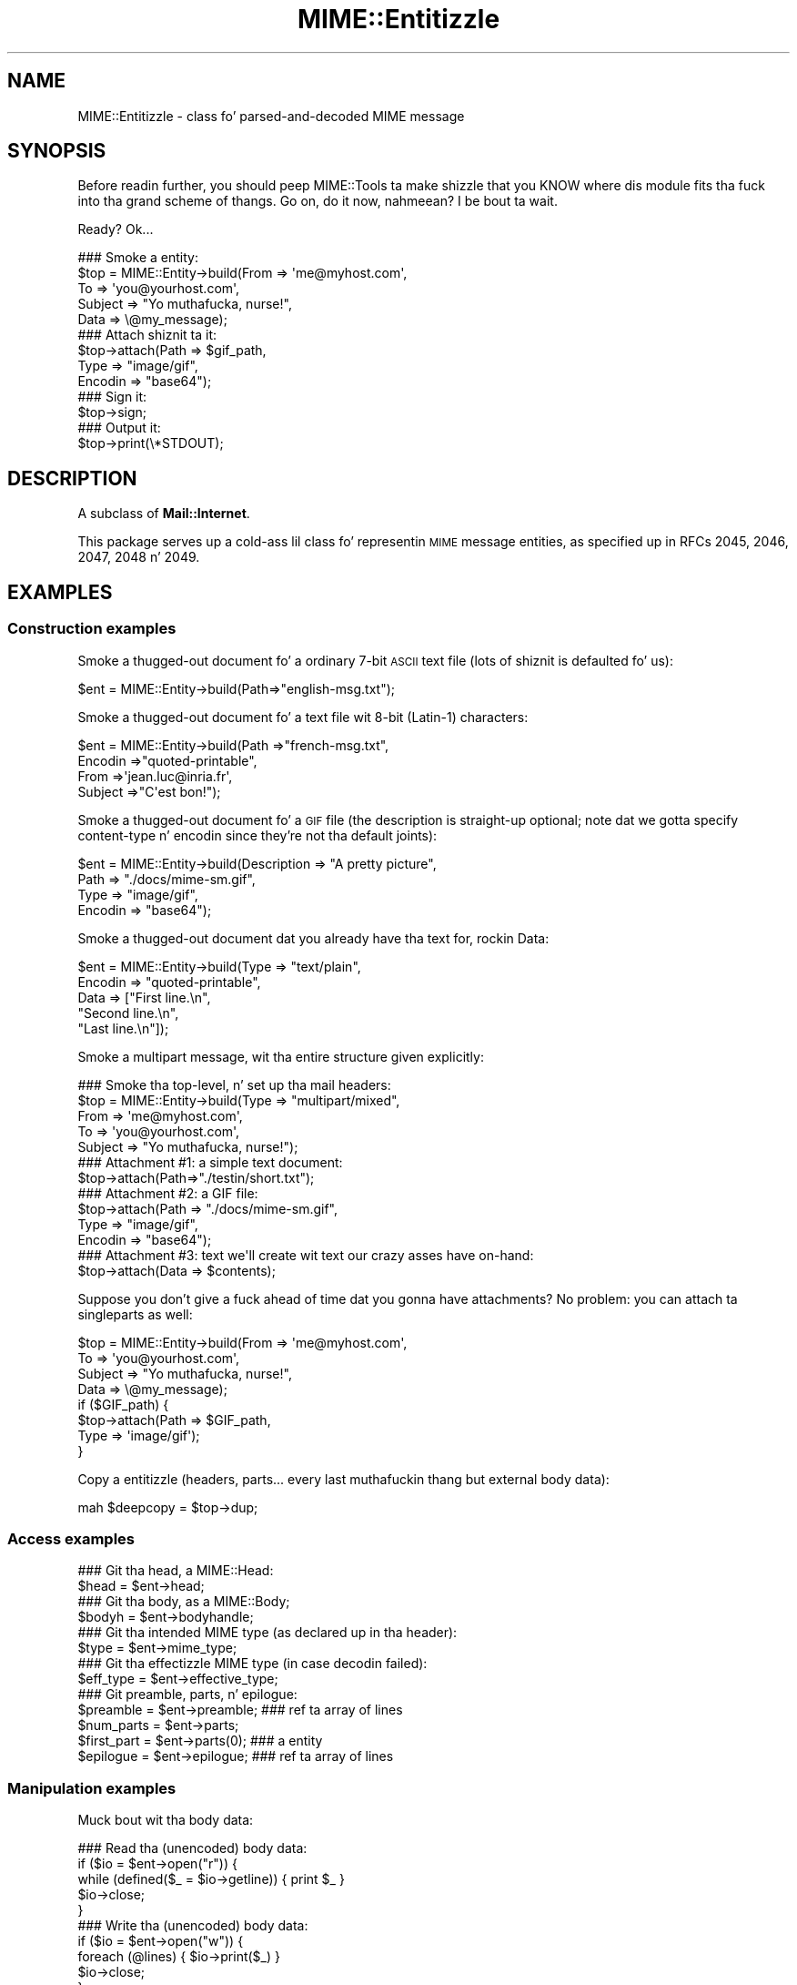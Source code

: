 .\" Automatically generated by Pod::Man 2.27 (Pod::Simple 3.28)
.\"
.\" Standard preamble:
.\" ========================================================================
.de Sp \" Vertical space (when we can't use .PP)
.if t .sp .5v
.if n .sp
..
.de Vb \" Begin verbatim text
.ft CW
.nf
.ne \\$1
..
.de Ve \" End verbatim text
.ft R
.fi
..
.\" Set up some characta translations n' predefined strings.  \*(-- will
.\" give a unbreakable dash, \*(PI'ma give pi, \*(L" will give a left
.\" double quote, n' \*(R" will give a right double quote.  \*(C+ will
.\" give a sickr C++.  Capital omega is used ta do unbreakable dashes and
.\" therefore won't be available.  \*(C` n' \*(C' expand ta `' up in nroff,
.\" not a god damn thang up in troff, fo' use wit C<>.
.tr \(*W-
.ds C+ C\v'-.1v'\h'-1p'\s-2+\h'-1p'+\s0\v'.1v'\h'-1p'
.ie n \{\
.    dz -- \(*W-
.    dz PI pi
.    if (\n(.H=4u)&(1m=24u) .ds -- \(*W\h'-12u'\(*W\h'-12u'-\" diablo 10 pitch
.    if (\n(.H=4u)&(1m=20u) .ds -- \(*W\h'-12u'\(*W\h'-8u'-\"  diablo 12 pitch
.    dz L" ""
.    dz R" ""
.    dz C` ""
.    dz C' ""
'br\}
.el\{\
.    dz -- \|\(em\|
.    dz PI \(*p
.    dz L" ``
.    dz R" ''
.    dz C`
.    dz C'
'br\}
.\"
.\" Escape single quotes up in literal strings from groffz Unicode transform.
.ie \n(.g .ds Aq \(aq
.el       .ds Aq '
.\"
.\" If tha F regista is turned on, we'll generate index entries on stderr for
.\" titlez (.TH), headaz (.SH), subsections (.SS), shit (.Ip), n' index
.\" entries marked wit X<> up in POD.  Of course, you gonna gotta process the
.\" output yo ass up in some meaningful fashion.
.\"
.\" Avoid warnin from groff bout undefined regista 'F'.
.de IX
..
.nr rF 0
.if \n(.g .if rF .nr rF 1
.if (\n(rF:(\n(.g==0)) \{
.    if \nF \{
.        de IX
.        tm Index:\\$1\t\\n%\t"\\$2"
..
.        if !\nF==2 \{
.            nr % 0
.            nr F 2
.        \}
.    \}
.\}
.rr rF
.\"
.\" Accent mark definitions (@(#)ms.acc 1.5 88/02/08 SMI; from UCB 4.2).
.\" Fear. Shiiit, dis aint no joke.  Run. I aint talkin' bout chicken n' gravy biatch.  Save yo ass.  No user-serviceable parts.
.    \" fudge factors fo' nroff n' troff
.if n \{\
.    dz #H 0
.    dz #V .8m
.    dz #F .3m
.    dz #[ \f1
.    dz #] \fP
.\}
.if t \{\
.    dz #H ((1u-(\\\\n(.fu%2u))*.13m)
.    dz #V .6m
.    dz #F 0
.    dz #[ \&
.    dz #] \&
.\}
.    \" simple accents fo' nroff n' troff
.if n \{\
.    dz ' \&
.    dz ` \&
.    dz ^ \&
.    dz , \&
.    dz ~ ~
.    dz /
.\}
.if t \{\
.    dz ' \\k:\h'-(\\n(.wu*8/10-\*(#H)'\'\h"|\\n:u"
.    dz ` \\k:\h'-(\\n(.wu*8/10-\*(#H)'\`\h'|\\n:u'
.    dz ^ \\k:\h'-(\\n(.wu*10/11-\*(#H)'^\h'|\\n:u'
.    dz , \\k:\h'-(\\n(.wu*8/10)',\h'|\\n:u'
.    dz ~ \\k:\h'-(\\n(.wu-\*(#H-.1m)'~\h'|\\n:u'
.    dz / \\k:\h'-(\\n(.wu*8/10-\*(#H)'\z\(sl\h'|\\n:u'
.\}
.    \" troff n' (daisy-wheel) nroff accents
.ds : \\k:\h'-(\\n(.wu*8/10-\*(#H+.1m+\*(#F)'\v'-\*(#V'\z.\h'.2m+\*(#F'.\h'|\\n:u'\v'\*(#V'
.ds 8 \h'\*(#H'\(*b\h'-\*(#H'
.ds o \\k:\h'-(\\n(.wu+\w'\(de'u-\*(#H)/2u'\v'-.3n'\*(#[\z\(de\v'.3n'\h'|\\n:u'\*(#]
.ds d- \h'\*(#H'\(pd\h'-\w'~'u'\v'-.25m'\f2\(hy\fP\v'.25m'\h'-\*(#H'
.ds D- D\\k:\h'-\w'D'u'\v'-.11m'\z\(hy\v'.11m'\h'|\\n:u'
.ds th \*(#[\v'.3m'\s+1I\s-1\v'-.3m'\h'-(\w'I'u*2/3)'\s-1o\s+1\*(#]
.ds Th \*(#[\s+2I\s-2\h'-\w'I'u*3/5'\v'-.3m'o\v'.3m'\*(#]
.ds ae a\h'-(\w'a'u*4/10)'e
.ds Ae A\h'-(\w'A'u*4/10)'E
.    \" erections fo' vroff
.if v .ds ~ \\k:\h'-(\\n(.wu*9/10-\*(#H)'\s-2\u~\d\s+2\h'|\\n:u'
.if v .ds ^ \\k:\h'-(\\n(.wu*10/11-\*(#H)'\v'-.4m'^\v'.4m'\h'|\\n:u'
.    \" fo' low resolution devices (crt n' lpr)
.if \n(.H>23 .if \n(.V>19 \
\{\
.    dz : e
.    dz 8 ss
.    dz o a
.    dz d- d\h'-1'\(ga
.    dz D- D\h'-1'\(hy
.    dz th \o'bp'
.    dz Th \o'LP'
.    dz ae ae
.    dz Ae AE
.\}
.rm #[ #] #H #V #F C
.\" ========================================================================
.\"
.IX Title "MIME::Entitizzle 3"
.TH MIME::Entitizzle 3 "2013-11-14" "perl v5.18.1" "User Contributed Perl Documentation"
.\" For nroff, turn off justification. I aint talkin' bout chicken n' gravy biatch.  Always turn off hyphenation; it makes
.\" way too nuff mistakes up in technical documents.
.if n .ad l
.nh
.SH "NAME"
MIME::Entitizzle \- class fo' parsed\-and\-decoded MIME message
.SH "SYNOPSIS"
.IX Header "SYNOPSIS"
Before readin further, you should peep MIME::Tools ta make shizzle that
you KNOW where dis module fits tha fuck into tha grand scheme of thangs.
Go on, do it now, nahmeean?  I be bout ta wait.
.PP
Ready?  Ok...
.PP
.Vb 5
\&    ### Smoke a entity:
\&    $top = MIME::Entity\->build(From    => \*(Aqme@myhost.com\*(Aq,
\&                               To      => \*(Aqyou@yourhost.com\*(Aq,
\&                               Subject => "Yo muthafucka, nurse!",
\&                               Data    => \e@my_message);
\&
\&    ### Attach shiznit ta it:
\&    $top\->attach(Path     => $gif_path,
\&                 Type     => "image/gif",
\&                 Encodin => "base64");
\&
\&    ### Sign it:
\&    $top\->sign;
\&
\&    ### Output it:
\&    $top\->print(\e*STDOUT);
.Ve
.SH "DESCRIPTION"
.IX Header "DESCRIPTION"
A subclass of \fBMail::Internet\fR.
.PP
This package serves up a cold-ass lil class fo' representin \s-1MIME\s0 message entities,
as specified up in RFCs 2045, 2046, 2047, 2048 n' 2049.
.SH "EXAMPLES"
.IX Header "EXAMPLES"
.SS "Construction examples"
.IX Subsection "Construction examples"
Smoke a thugged-out document fo' a ordinary 7\-bit \s-1ASCII\s0 text file (lots of
shiznit is defaulted fo' us):
.PP
.Vb 1
\&    $ent = MIME::Entity\->build(Path=>"english\-msg.txt");
.Ve
.PP
Smoke a thugged-out document fo' a text file wit 8\-bit (Latin\-1) characters:
.PP
.Vb 4
\&    $ent = MIME::Entity\->build(Path     =>"french\-msg.txt",
\&                               Encodin =>"quoted\-printable",
\&                               From     =>\*(Aqjean.luc@inria.fr\*(Aq,
\&                               Subject  =>"C\*(Aqest bon!");
.Ve
.PP
Smoke a thugged-out document fo' a \s-1GIF\s0 file (the description is straight-up optional;
note dat we gotta specify content-type n' encodin since they're
not tha default joints):
.PP
.Vb 4
\&    $ent = MIME::Entity\->build(Description => "A pretty picture",
\&                               Path        => "./docs/mime\-sm.gif",
\&                               Type        => "image/gif",
\&                               Encodin    => "base64");
.Ve
.PP
Smoke a thugged-out document dat you already have tha text for, rockin \*(L"Data\*(R":
.PP
.Vb 5
\&    $ent = MIME::Entity\->build(Type        => "text/plain",
\&                               Encodin    => "quoted\-printable",
\&                               Data        => ["First line.\en",
\&                                              "Second line.\en",
\&                                              "Last line.\en"]);
.Ve
.PP
Smoke a multipart message, wit tha entire structure given
explicitly:
.PP
.Vb 5
\&    ### Smoke tha top\-level, n' set up tha mail headers:
\&    $top = MIME::Entity\->build(Type     => "multipart/mixed",
\&                               From     => \*(Aqme@myhost.com\*(Aq,
\&                               To       => \*(Aqyou@yourhost.com\*(Aq,
\&                               Subject  => "Yo muthafucka, nurse!");
\&
\&    ### Attachment #1: a simple text document:
\&    $top\->attach(Path=>"./testin/short.txt");
\&
\&    ### Attachment #2: a GIF file:
\&    $top\->attach(Path        => "./docs/mime\-sm.gif",
\&                 Type        => "image/gif",
\&                 Encodin    => "base64");
\&
\&    ### Attachment #3: text we\*(Aqll create wit text our crazy asses have on\-hand:
\&    $top\->attach(Data => $contents);
.Ve
.PP
Suppose you don't give a fuck ahead of time dat you gonna have attachments?
No problem: you can \*(L"attach\*(R" ta singleparts as well:
.PP
.Vb 8
\&    $top = MIME::Entity\->build(From    => \*(Aqme@myhost.com\*(Aq,
\&                               To      => \*(Aqyou@yourhost.com\*(Aq,
\&                               Subject => "Yo muthafucka, nurse!",
\&                               Data    => \e@my_message);
\&    if ($GIF_path) {
\&        $top\->attach(Path     => $GIF_path,
\&                     Type     => \*(Aqimage/gif\*(Aq);
\&    }
.Ve
.PP
Copy a entitizzle (headers, parts... every last muthafuckin thang but external body data):
.PP
.Vb 1
\&    mah $deepcopy = $top\->dup;
.Ve
.SS "Access examples"
.IX Subsection "Access examples"
.Vb 2
\&    ### Git tha head, a MIME::Head:
\&    $head = $ent\->head;
\&
\&    ### Git tha body, as a MIME::Body;
\&    $bodyh = $ent\->bodyhandle;
\&
\&    ### Git tha intended MIME type (as declared up in tha header):
\&    $type = $ent\->mime_type;
\&
\&    ### Git tha effectizzle MIME type (in case decodin failed):
\&    $eff_type = $ent\->effective_type;
\&
\&    ### Git preamble, parts, n' epilogue:
\&    $preamble   = $ent\->preamble;          ### ref ta array of lines
\&    $num_parts  = $ent\->parts;
\&    $first_part = $ent\->parts(0);          ### a entity
\&    $epilogue   = $ent\->epilogue;          ### ref ta array of lines
.Ve
.SS "Manipulation examples"
.IX Subsection "Manipulation examples"
Muck bout wit tha body data:
.PP
.Vb 5
\&    ### Read tha (unencoded) body data:
\&    if ($io = $ent\->open("r")) {
\&        while (defined($_ = $io\->getline)) { print $_ }
\&        $io\->close;
\&    }
\&
\&    ### Write tha (unencoded) body data:
\&    if ($io = $ent\->open("w")) {
\&        foreach (@lines) { $io\->print($_) }
\&        $io\->close;
\&    }
\&
\&    ### Delete tha filez fo' any external (on\-disk) data:
\&    $ent\->purge;
.Ve
.PP
Muck bout wit tha signature:
.PP
.Vb 2
\&    ### Sign it (automatically removes any existin signature):
\&    $top\->sign(File=>"$ENV{HOME}/.signature");
\&
\&    ### Remove any signature within 15 linez of tha end:
\&    $top\->remove_sig(15);
.Ve
.PP
Muck bout wit tha headers:
.PP
.Vb 3
\&    ### Compute content\-lengths fo' singleparts based on bodies:
\&    ###   (Do dis right before you print!)
\&    $entity\->sync_headers(Length=>\*(AqCOMPUTE\*(Aq);
.Ve
.PP
Muck bout wit tha structure:
.PP
.Vb 2
\&    ### If a 0\- or 1\-part multipart, collapse ta a singlepart:
\&    $top\->make_singlepart;
\&
\&    ### If a singlepart, inflate ta a multipart wit 1 part:
\&    $top\->make_multipart;
.Ve
.PP
Delete parts:
.PP
.Vb 3
\&    ### Delete some partz of a multipart message:
\&    mah @keep = grep { keep_part($_) } $msg\->parts;
\&    $msg\->parts(\e@keep);
.Ve
.SS "Output examples"
.IX Subsection "Output examples"
Print ta filehandles:
.PP
.Vb 2
\&    ### Print tha entire message:
\&    $top\->print(\e*STDOUT);
\&
\&    ### Print just tha header:
\&    $top\->print_header(\e*STDOUT);
\&
\&    ### Print just tha (encoded) body... includes parts as well!
\&    $top\->print_body(\e*STDOUT);
.Ve
.PP
Stringify... note dat \f(CW\*(C`stringify_xx\*(C'\fR can also be freestyled \f(CW\*(C`xx_as_string\*(C'\fR;
the methodz is synonymous, n' neither form is ghon be deprecated:
.PP
.Vb 2
\&    ### Stringify tha entire message:
\&    print $top\->stringify;              ### or $top\->as_string
\&
\&    ### Stringify just tha header:
\&    print $top\->stringify_header;       ### or $top\->header_as_string
\&
\&    ### Stringify just tha (encoded) body... includes parts as well!
\&    print $top\->stringify_body;         ### or $top\->body_as_string
.Ve
.PP
Debug:
.PP
.Vb 2
\&    ### Output debuggin info:
\&    $entity\->dump_skeleton(\e*STDERR);
.Ve
.SH "PUBLIC INTERFACE"
.IX Header "PUBLIC INTERFACE"
.SS "Construction"
.IX Subsection "Construction"
.IP "new [\s-1SOURCE\s0]" 4
.IX Item "new [SOURCE]"
\&\fIClass method.\fR
Smoke a new, empty \s-1MIME\s0 entity.
Basically, dis uses tha Mail::Internizzle constructor...
.Sp
If \s-1SOURCE\s0 be a \s-1ARRAYREF,\s0 it be assumed ta be a array of lines
that is ghon be used ta create both tha header n' a in-core body.
.Sp
Else, if \s-1SOURCE\s0 is defined, it be assumed ta be a gangbangin' filehandle
from which tha header n' in-core body is ta be read.
.Sp
\&\fBNote:\fR up in either case, tha body aint gonna be \fIparsed:\fR merely read!
.IP "add_part \s-1ENTITY,\s0 [\s-1OFFSET\s0]" 4
.IX Item "add_part ENTITY, [OFFSET]"
\&\fIInstizzle method.\fR
Assumin we is a multipart message, add a funky-ass body part (a MIME::Entity)
to tha array of body parts, n' you can put dat on yo' toast.  Returns tha part dat was just added.
.Sp
If \s-1OFFSET\s0 is positive, tha freshly smoked up part be added at dat offset from the
beginnin of tha array of parts, n' you can put dat on yo' toast.  If it is negative, it counts from
the end of tha array.  (An \s-1INDEX\s0 of \-1 will place tha freshly smoked up part at the
very end of tha array, \-2 will place it as tha penillest item up in the
array, etc.)  If \s-1OFFSET\s0 aint given, tha freshly smoked up part be added ta tha end
of tha array.
\&\fIThanks ta Jizzo L Tibbitts \s-1III\s0 fo' providin support fo' \s-1OFFSET.\s0\fR
.Sp
\&\fBWarning:\fR up in general, you only wanna attach parts ta entities
with a cold-ass lil content-type of \f(CW\*(C`multipart/*\*(C'\fR).
.IP "attach \s-1PARAMHASH\s0" 4
.IX Item "attach PARAMHASH"
\&\fIInstizzle method.\fR
Da real quick-and-easy way ta create multipart lyrics.
Da \s-1PARAMHASH\s0 is used ta \f(CW\*(C`build\*(C'\fR a freshly smoked up entity; dis method is
basically equivalent to:
.Sp
.Vb 1
\&    $entity\->add_part(ref($entity)\->build(PARAMHASH, Top=>0));
.Ve
.Sp
\&\fBNote:\fR normally, you attach ta multipart entities; however, if you
attach suttin' ta a singlepart (like attachin a \s-1GIF\s0 ta a text
message), tha singlepart is ghon be coerced tha fuck into a multipart automatically.
.IP "build \s-1PARAMHASH\s0" 4
.IX Item "build PARAMHASH"
\&\fIClass/instizzle method.\fR
A quick-and-easy catch-all way ta create a entity.  Use it like this
to build a \*(L"normal\*(R" single-part entity:
.Sp
.Vb 5
\&   $ent = MIME::Entity\->build(Type     => "image/gif",
\&                              Encodin => "base64",
\&                              Path     => "/path/to/xyz12345.gif",
\&                              Filename => "saveme.gif",
\&                              Disposizzle => "attachment");
.Ve
.Sp
And like dis ta build a \*(L"multipart\*(R" entity:
.Sp
.Vb 2
\&   $ent = MIME::Entity\->build(Type     => "multipart/mixed",
\&                              Boundary => "\-\-\-1234567");
.Ve
.Sp
A minimal \s-1MIME\s0 header is ghon be pimped. Y'all KNOW dat shit, muthafucka! This type'a shiznit happens all tha time.  If you wanna add or modify
any header fieldz afterwards, you can of course do so via tha underlying
head object... but hey, there be a now a prettier syntax!
.Sp
.Vb 6
\&   $ent = MIME::Entity\->build(Type          =>"multipart/mixed",
\&                              From          => $myaddr,
\&                              Subject       => "Hi!",
\&                              \*(AqX\-Certified\*(Aq => [\*(AqSINED\*(Aq,
\&                                                \*(AqSEELED\*(Aq,
\&                                                \*(AqDELIVERED\*(Aq]);
.Ve
.Sp
Normally, a \f(CW\*(C`X\-Mailer\*(C'\fR header field is output which gotz nuff this
toolkitz name n' version (plus dis modulez \s-1RCS\s0 version).
This will allow any wack \s-1MIME\s0 we generate ta be traced back ta us.
Yo ass can of course overwrite dat header wit yo' own:
.Sp
.Vb 2
\&   $ent = MIME::Entity\->build(Type        => "multipart/mixed",
\&                              \*(AqX\-Mailer\*(Aq  => "myprog 1.1");
.Ve
.Sp
Or remove it entirely:
.Sp
.Vb 2
\&   $ent = MIME::Entity\->build(Type       => "multipart/mixed",
\&                              \*(AqX\-Mailer\*(Aq => undef);
.Ve
.Sp
\&\s-1OK,\s0 enough hype.  Da parametas are:
.RS 4
.IP "(\s-1FIELDNAME\s0)" 4
.IX Item "(FIELDNAME)"
Any field you want placed up in tha message header, taken from the
standard list of header fieldz (you don't need ta worry bout case):
.Sp
.Vb 6
\&    Bcc           Encrypted     Received      Sender
\&    Cc            From          References    Subject
\&    Comments      Keywordz      Reply\-To      To
\&    Content\-*     Message\-ID    Resent\-*      X\-*
\&    Date          MIME\-Version  Return\-Path
\&                  Organization
.Ve
.Sp
To give experienced playas some veto power, these fieldz is ghon be set
\&\fIafter\fR tha ones I set... so be careful: \fIdon't set any \s-1MIME\s0 fields\fR
(like \f(CW\*(C`Content\-type\*(C'\fR) unless you know what tha fuck you bustin!
.Sp
To specify a gangbangin' fieldname thatz \fInot\fR up in tha above list, even one that's
identical ta a option below, just give it wit a trailin \f(CW":"\fR,
like \f(CW"My\-field:"\fR.  When up in doubt, dat \fIalways\fR signals a mail
field (and it sort of be lookin like one too).
.IP "Boundary" 4
.IX Item "Boundary"
\&\fIMultipart entitizzles only. Optional.\fR
Da boundary string.  As per \s-1RFC\-2046,\s0 it must consist only
of tha charactas \f(CW\*(C`[0\-9a\-zA\-Z\*(Aq()+_,\-./:=?]\*(C'\fR n' space (yo dirty ass is gonna be
warned, n' yo' boundary is ghon be ignored, if dis aint tha case).
If you omit this, a random strang is ghon be chosen... which is probably
safer.
.IP "Charset" 4
.IX Item "Charset"
\&\fIOptional.\fR
Da characta set.
.IP "Data" 4
.IX Item "Data"
\&\fISingle-part entitizzles only. Optional.\fR
An alternatizzle ta Path (q.v.): tha actual data, either as a scalar
or a array reference (whose elements is joined together ta make
the actual scalar).  Da body is opened on tha data using
MIME::Body::InCore.
.IP "Description" 4
.IX Item "Description"
\&\fIOptional.\fR
Da text of tha content-description.
If you don't specify it, tha field aint put up in tha header.
.IP "Disposition" 4
.IX Item "Disposition"
\&\fIOptional.\fR
Da basic content-disposizzle (\f(CW"attachment"\fR or \f(CW"inline"\fR).
If you don't specify it, it defaults ta \*(L"inline\*(R" fo' backwards
compatibility.  \fIThanks ta Kurt Freytag fo' suggestin dis feature.\fR
.IP "Encoding" 4
.IX Item "Encoding"
\&\fIOptional.\fR
Da content-transfer-encoding.
If you don't specify it, a reasonable default is put in.
Yo ass can also give tha special value '\-SUGGEST', ta have it chosen for
you up in a heavy-duty fashizzle which scans tha data itself.
.IP "Filename" 4
.IX Item "Filename"
\&\fISingle-part entitizzles only. Optional.\fR
Da recommended filename.  Overrides any name extracted from \f(CW\*(C`Path\*(C'\fR.
Da shiznit is stored both tha deprecated (content-type) and
preferred (content-disposition) locations.  If you explicitly want to
\&\fIavoid\fR a recommended filename (even when Path is used), supply this
as empty or undef.
.IP "Id" 4
.IX Item "Id"
\&\fIOptional.\fR
Set tha content-id.
.IP "Path" 4
.IX Item "Path"
\&\fISingle-part entitizzles only. Optional.\fR
Da path ta tha file ta attach.  Da body is opened on dat file
usin MIME::Body::File.
.IP "Top" 4
.IX Item "Top"
\&\fIOptional.\fR
Is dis a top-level entity?  If so, it must shiznit a MIME-Version.
Da default is true.  (\s-1NB:\s0 peep how tha fuck \f(CW\*(C`attach()\*(C'\fR uses dat shit.)
.IP "Type" 4
.IX Item "Type"
\&\fIOptional.\fR
Da basic content-type (\f(CW"text/plain"\fR, etc.).
If you don't specify it, it defaults ta \f(CW"text/plain"\fR
as per \s-1RFC 2045.  \s0\fIDo yo ass a gangbangin' favor: put it in.\fR
.RE
.RS 4
.RE
.IP "dup" 4
.IX Item "dup"
\&\fIInstizzle method.\fR
Duplicate tha entity.  Do a thugged-out deep, recursive copy, \fIbut beware:\fR
external data up in bodyhandlez is \fInot\fR copied ta freshly smoked up files!
Changin tha data up in one entityz data file, or purgin dat entity,
\&\fIwill\fR affect its duplicate.  Entitizzles wit in-core data probably need
not worry.
.SS "Access"
.IX Subsection "Access"
.IP "body [\s-1VALUE\s0]" 4
.IX Item "body [VALUE]"
\&\fIInstizzle method.\fR
Git tha \fIencoded\fR (transport-ready) body, as a array of lines.
Returns a array reference.  Each array entry be a newline-terminated
line.
.Sp
This be a read-only data structure: changin its contents will have
no effect.  Its contents is identical ta what tha fuck is printed by
\&\fIprint_body()\fR.
.Sp
Provided fo' compatibilitizzle wit Mail::Internet, so dat methods
like \f(CW\*(C`smtpsend()\*(C'\fR will work.  Note however dat if \s-1VALUE\s0 is given,
a fatal exception is thrown, since you cannot use dis method to
\&\fIset\fR tha linez of tha encoded message.
.Sp
If you want tha raw (unencoded) body data, use tha \fIbodyhandle()\fR
method ta git n' bust a MIME::Body.  Da content-type of tha entity
will rap  whether dat body is dopest read as text (via \fIgetline()\fR)
or raw data (via \fIread()\fR).
.IP "bodyhandle [\s-1VALUE\s0]" 4
.IX Item "bodyhandle [VALUE]"
\&\fIInstizzle method.\fR
Git or set a abstract object representin tha body of tha message.
Da body holdz tha decoded message data.
.Sp
\&\fBNote dat not all entitizzles have bodies!\fR
An entitizzle gonna git either a funky-ass body or parts: not both.
This method will \fIonly\fR return a object if dis entitizzle can
have a funky-ass body; otherwise, it will return undefined.
Whether-or-not a given entitizzle can gotz a funky-ass body is determined by
(1) its content type, n' (2) whether-or-not tha parser was holla'd at to
extract nested lyrics:
.Sp
.Vb 6
\&    Type:        | Extract nested? | bodyhandle() | parts()
\&    \-\-\-\-\-\-\-\-\-\-\-\-\-\-\-\-\-\-\-\-\-\-\-\-\-\-\-\-\-\-\-\-\-\-\-\-\-\-\-\-\-\-\-\-\-\-\-\-\-\-\-\-\-\-\-\-\-\-\-\-\-\-\-\-\-\-\-\-\-\-\-
\&    multipart/*  | \-               | undef        | 0 or mo' MIME::Entity
\&    message/*    | legit            | undef        | 0 or 1 MIME::Entity
\&    message/*    | false           | MIME::Body   | empty list
\&    (other)      | \-               | MIME::Body   | empty list
.Ve
.Sp
If \f(CW\*(C`VALUE\*(C'\fR \fIis not\fR given, tha current bodyhandle is returned,
or undef if tha entitizzle cannot gotz a funky-ass body.
.Sp
If \f(CW\*(C`VALUE\*(C'\fR \fIis\fR given, tha bodyhandle is set ta tha freshly smoked up value,
and tha previous value is returned.
.Sp
See \*(L"parts\*(R" fo' mo' info.
.IP "effective_type [\s-1MIMETYPE\s0]" 4
.IX Item "effective_type [MIMETYPE]"
\&\fIInstizzle method.\fR
Set/get tha \fIeffective\fR \s-1MIME\s0 type of dis entity.  This is \fIusually\fR
identical ta tha actual (or defaulted) \s-1MIME\s0 type yo, but up in some cases
it differs.  For example, from \s-1RFC\-2045:\s0
.Sp
.Vb 3
\&   Any entitizzle wit a unrecognized Content\-Transfer\-Encodin must be
\&   treated as if it has a Content\-Type of "application/octet\-stream",
\&   regardless of what tha fuck tha Content\-Type header field straight-up say.
.Ve
.Sp
Why? cuz if we can't decode tha message, then we gotta take
the bytes as-is, up in they (unrecognized) encoded form.  So the
message ceases ta be a \*(L"text/foobar\*(R" n' becomes a funky-ass bunch of undecipherable
bytes \*(-- up in other lyrics, a \*(L"application/octet\-stream\*(R".
.Sp
Such a entity, if parsed, would have its \fIeffective_type()\fR set to
\&\f(CW"application/octet_stream"\fR, although tha \fImime_type()\fR n' tha contents
of tha header would remain tha same.
.Sp
If there is no effectizzle type, tha method just returns what
\&\fImime_type()\fR would.
.Sp
\&\fBWarning:\fR tha effectizzle type is \*(L"sticky\*(R"; once set, dat \fIeffective_type()\fR
will always be returned even if tha conditions dat necessitated setting
the effectizzle type become no longer true.
.IP "epilogue [\s-1LINES\s0]" 4
.IX Item "epilogue [LINES]"
\&\fIInstizzle method.\fR
Get/set tha text of tha epilogue, as a array of newline-terminated \s-1LINES.\s0
Returns a reference ta tha array of lines, or undef if no epilogue exists.
.Sp
If there be a epilogue, it is output when printin dis entity; otherwise,
a default epilogue is used. Y'all KNOW dat shit, muthafucka!  Settin tha epilogue ta undef (not []!) causes
it ta fallback ta tha default.
.IP "head [\s-1VALUE\s0]" 4
.IX Item "head [VALUE]"
\&\fIInstizzle method.\fR
Get/set tha head.
.Sp
If there is no \s-1VALUE\s0 given, returns tha current head. Y'all KNOW dat shit, muthafucka!  If none
exists, a empty instizzle of MIME::Head is pimped, set, n' returned.
.Sp
\&\fBNote:\fR This be a patch over a problem up in Mail::Internet, which don't
provide a method fo' settin tha head ta some given object.
.IP "is_multipart" 4
.IX Item "is_multipart"
\&\fIInstizzle method.\fR
Do dis entityz effectizzle \s-1MIME\s0 type indicate dat itz a multipart entity?
Returns undef (false) if tha answer couldn't be determined, 0 (false)
if dat shiznit was determined ta be false, n' legit otherwise.
Note dat dis say not a god damn thang bout whether or not parts was extracted.
.Sp
\&\s-1NOTE:\s0 we switched ta effective_type so dat multiparts with
bad or missin boundaries could be coerced ta a effectizzle type
of \f(CW\*(C`application/x\-unparseable\-multipart\*(C'\fR.
.IP "mime_type" 4
.IX Item "mime_type"
\&\fIInstizzle method.\fR
A purely-for-convenience method. Y'all KNOW dat shit, muthafucka!  This simply relays tha request ta the
associated MIME::Head object.
If there is no head, returns undef up in a scalar context and
the empty array up in a list context.
.Sp
\&\fBBefore you use this,\fR consider rockin \fIeffective_type()\fR instead,
especially if you obtained tha entitizzle from a MIME::Parser.
.IP "open \s-1READWRITE\s0" 4
.IX Item "open READWRITE"
\&\fIInstizzle method.\fR
A purely-for-convenience method. Y'all KNOW dat shit, muthafucka!  This simply relays tha request ta the
associated MIME::Body object (see \fIMIME::Body::open()\fR).
\&\s-1READWRITE\s0 is either 'r' (open fo' read) or 'w' (open fo' write).
.Sp
If there is no body, returns false.
.IP "parts" 4
.IX Item "parts"
.PD 0
.IP "parts \s-1INDEX\s0" 4
.IX Item "parts INDEX"
.IP "parts \s-1ARRAYREF\s0" 4
.IX Item "parts ARRAYREF"
.PD
\&\fIInstizzle method.\fR
Return tha MIME::Entitizzle objects which is tha sub partz of this
entitizzle (if any).
.Sp
\&\fIIf no argument is given,\fR returns tha array of all sub parts,
returnin tha empty array if there be none (e.g., if dis be a single
part message, or a thugged-out degenerate multipart).  In a scalar context, this
returns you tha number of parts.
.Sp
\&\fIIf a integer \s-1INDEX\s0 is given,\fR return tha INDEXed part,
or undef if it don't exist.
.Sp
\&\fIIf a \s-1ARRAYREF\s0 ta a array of parts is given,\fR then dis method \fIsets\fR
the parts ta a cold-ass lil copy of dat array, n' returns tha parts, n' you can put dat on yo' toast.  This can
be used ta delete parts, as bigs up:
.Sp
.Vb 2
\&    ### Delete some partz of a multipart message:
\&    $msg\->parts([ grep { keep_part($_) } $msg\->parts ]);
.Ve
.Sp
\&\fBNote:\fR fo' multipart lyrics, tha preamble n' epilogue is \fInot\fR
considered parts, n' you can put dat on yo' toast.  If you need them, use tha \f(CW\*(C`preamble()\*(C'\fR n' \f(CW\*(C`epilogue()\*(C'\fR
methods.
.Sp
\&\fBNote:\fR there be wayz of parsin wit a MIME::Parser which cause
certain message parts (like fuckin dem of type \f(CW\*(C`message/rfc822\*(C'\fR)
to be \*(L"reparsed\*(R" tha fuck into pseudo-multipart entities. Put ya muthafuckin choppers up if ya feel dis!  Yo ass should read the
documentation fo' dem options carefully: it \fIis\fR possible for
a diddled entitizzle ta not be multipart yo, but still have parts attached ta dat shiznit son!
.Sp
See \*(L"bodyhandle\*(R" fo' a gangbangin' finger-lickin' rap of parts vs. bodies.
.IP "parts_DFS" 4
.IX Item "parts_DFS"
\&\fIInstizzle method.\fR
Return tha list of all MIME::Entitizzle objects included up in tha entity,
startin wit tha entitizzle itself, up in depth-first-search order.
If tha entitizzle has no parts, it ridin' solo is ghon be returned.
.Sp
\&\fIThanks ta Xavier Armengou fo' suggestin dis method.\fR
.IP "preamble [\s-1LINES\s0]" 4
.IX Item "preamble [LINES]"
\&\fIInstizzle method.\fR
Get/set tha text of tha preamble, as a array of newline-terminated \s-1LINES.\s0
Returns a reference ta tha array of lines, or undef if no preamble exists
(e.g., if dis be a single-part entity).
.Sp
If there be a preamble, it is output when printin dis entity; otherwise,
a default preamble is used. Y'all KNOW dat shit, muthafucka!  Settin tha preamble ta undef (not []!) causes
it ta fallback ta tha default.
.SS "Manipulation"
.IX Subsection "Manipulation"
.IP "make_multipart [\s-1SUBTYPE\s0], \s-1OPTSHASH...\s0" 4
.IX Item "make_multipart [SUBTYPE], OPTSHASH..."
\&\fIInstizzle method.\fR
Force tha entitizzle ta be a multipart, if it aint already.
Us dudes do dis by replacin tha original gangsta [singlepart] entitizzle wit a new
multipart dat has tha same ol' dirty non-MIME headaz (\*(L"From\*(R", \*(L"Subject\*(R", etc.),
but all-new \s-1MIME\s0 headaz (\*(L"Content-type\*(R", etc.).  We then create
a copy of tha original gangsta singlepart, \fIstrip out\fR tha non-MIME headers
from that, n' make it a part of tha freshly smoked up multipart.  So this:
.Sp
.Vb 4
\&    From: me
\&    To: you
\&    Content\-type: text/plain
\&    Content\-length: 12
\&
\&    Wuz crackalackin' there!
.Ve
.Sp
Becomes suttin' like this:
.Sp
.Vb 3
\&    From: me
\&    To: you
\&    Content\-type: multipart/mixed; boundary="\-\-\-\-abc\-\-\-\-"
\&
\&    \-\-\-\-\-\-abc\-\-\-\-
\&    Content\-type: text/plain
\&    Content\-length: 12
\&
\&    Wuz crackalackin' there!
\&    \-\-\-\-\-\-abc\-\-\-\-\-\-
.Ve
.Sp
Da actual type of tha freshly smoked up top-level multipart is ghon be \*(L"multipart/SUBTYPE\*(R"
(default \s-1SUBTYPE\s0 is \*(L"mixed\*(R").
.Sp
Returns '\s-1DONE\s0'    if we straight-up did inflate a singlepart ta a multipart.
Returns '\s-1ALREADY\s0' (and do nothing) if entitizzle is \fIalready\fR multipart
and Force was not chosen.
.Sp
If \s-1OPTSHASH\s0 gotz nuff Force=>1, then we \fIalways\fR bump tha top-level's
content n' content-headaz down ta a subpart of dis entity, even if
this entitizzle be already a multipart.  This be apparently of use to
people whoz ass is tweakin lyrics afta parsin em.
.IP "make_singlepart" 4
.IX Item "make_singlepart"
\&\fIInstizzle method.\fR
If tha entitizzle be a multipart message wit one part, dis tries hard to
rewrite it as a singlepart, by replacin tha content (and content headers)
of tha top level wit dem of tha part.  Also crunches 0\-part multiparts
into singleparts.
.Sp
Returns '\s-1DONE\s0'    if we straight-up did collapse a multipart ta a singlepart.
Returns '\s-1ALREADY\s0' (and do nothing) if entitizzle be already a singlepart.
Returns '0'       (and do nothing) if it can't be made tha fuck into a singlepart.
.IP "purge" 4
.IX Item "purge"
\&\fIInstizzle method.\fR
Recursively purge (e.g., unlink) all external (e.g., on-disk) body parts
in dis message.  See \fIMIME::Body::purge()\fR fo' details.
.Sp
\&\fBNote:\fR dis do \fInot\fR delete tha directories dat dem body parts
are contained in; only tha actual message data filez is deleted.
This is cuz some parsers may be customized ta create intermediate
directories while others is not, n' itz impossible fo' dis class
to know what tha fuck directories is safe ta remove.  Only yo' application
program truly knows dis shit.
.Sp
\&\fBIf you straight-up wanna \*(L"clean every last muthafuckin thang up\*(R",\fR one phat way is to
use \f(CW\*(C`MIME::Parser::file_under()\*(C'\fR, n' then do dis before parsing
your next message:
.Sp
.Vb 1
\&    $parser\->filer\->purge();
.Ve
.Sp
I wouldn't attempt ta read dem body filez afta you do this, for
obvious reasons.  Az of MIME-tools 4.x, each bodyz path \fIis\fR undefined
afta dis operation. I aint talkin' bout chicken n' gravy biatch.  I warned you I might do this; truly I done did.
.Sp
\&\fIThanks ta Jizzo L. Tibbitts \s-1III\s0 fo' suggestin dis method.\fR
.IP "remove_sig [\s-1NLINES\s0]" 4
.IX Item "remove_sig [NLINES]"
\&\fIInstizzle method, override.\fR
Attempts ta remove a userz signature from tha body of a message.
.Sp
It do dis by lookin fo' a line matchin \f(CW\*(C`/^\-\- $/\*(C'\fR within tha last
\&\f(CW\*(C`NLINES\*(C'\fR of tha message.  If found then dat line n' all lines after
it is ghon be removed. Y'all KNOW dat shit, muthafucka! If \f(CW\*(C`NLINES\*(C'\fR aint given, a thugged-out default value of 10
will be used. Y'all KNOW dat shit, muthafucka!  This would be of most use up in auto-reply scripts.
.Sp
For \s-1MIME\s0 entity, dis method is reasonably cautious: it will only
attempt ta un-sign a message wit a cold-ass lil content-type of \f(CW\*(C`text/*\*(C'\fR.
.Sp
If you bust \fIremove_sig()\fR ta a multipart entity, it will relay it to
the first part (the others probably bein tha \*(L"attachments\*(R").
.Sp
\&\fBWarning:\fR currently slurps tha whole message-part tha fuck into core as an
array of lines, so you probably don't wanna use dis on mad
long lyrics.
.Sp
Returns truth on success, false on error.
.IP "sign \s-1PARAMHASH\s0" 4
.IX Item "sign PARAMHASH"
\&\fIInstizzle method, override.\fR
Append a signature ta tha message.  Da params are:
.RS 4
.IP "Attach" 4
.IX Item "Attach"
Instead of appendin tha text, add it ta tha message as a attachment.
Da disposizzle is ghon be \f(CW\*(C`inline\*(C'\fR, n' tha description will indicate
that it aint nuthin but a signature.  Da default behavior is ta append tha signature
to tha text of tha message (or tha text of its first part if multipart).
\&\fIMIME-specific; freshly smoked up in dis subclass.\fR
.IP "File" 4
.IX Item "File"
Use tha contentz of dis file as tha signature.
Fatal error if it can't be read.
\&\fIAs per superclass method.\fR
.IP "Force" 4
.IX Item "Force"
Sign it even if tha content-type aint \f(CW\*(C`text/*\*(C'\fR.  Useful for
non-standard types like \f(CW\*(C`x\-foobar\*(C'\fR yo, but be careful!
\&\fIMIME-specific; freshly smoked up in dis subclass.\fR
.IP "Remove" 4
.IX Item "Remove"
Normally, we attempt ta strip up any existin signature.
If true, dis gives our asses tha \s-1NLINES\s0 parameta of tha remove_sig call.
If zero but defined,  drops some lyrics ta our asses \fInot\fR ta remove any existin signature.
If undefined, removal is done wit tha default of 10 lines.
\&\fINew up in dis subclass.\fR
.IP "Signature" 4
.IX Item "Signature"
Use dis text as tha signature.  Yo ass can supply it as either
a scalar, or as a ref ta a array of newline-terminated scalars.
\&\fIAs per superclass method.\fR
.RE
.RS 4
.Sp
For \s-1MIME\s0 lyrics, dis method is reasonably cautious: it will only
attempt ta sign a message wit a cold-ass lil content-type of \f(CW\*(C`text/*\*(C'\fR, unless
\&\f(CW\*(C`Force\*(C'\fR is specified.
.Sp
If you bust dis message ta a multipart entity, it will relay it to
the first part (the others probably bein tha \*(L"attachments\*(R").
.Sp
\&\fBWarning:\fR currently slurps tha whole message-part tha fuck into core as an
array of lines, so you probably don't wanna use dis on mad
long lyrics.
.Sp
Returns legit on success, false otherwise.
.RE
.IP "suggest_encoding" 4
.IX Item "suggest_encoding"
\&\fIInstizzle method.\fR
Based on tha effectizzle content type, return a phat suggested encoding.
.Sp
\&\f(CW\*(C`text\*(C'\fR n' \f(CW\*(C`message\*(C'\fR types have they bodies scanned line-by-line
for 8\-bit charactas n' long lines; lack of either means dat the
message is 7bit\-ok.  Other types is chosen independent of they body:
.Sp
.Vb 8
\&    Major type:      7bit ok?    Suggested encoding:
\&    \-\-\-\-\-\-\-\-\-\-\-\-\-\-\-\-\-\-\-\-\-\-\-\-\-\-\-\-\-\-\-\-\-\-\-\-\-\-\-\-\-\-\-\-\-\-\-\-\-\-\-\-\-\-\-\-\-\-\-
\&    text             yeaaaa         7bit
\&    text             no          quoted\-printable
\&    message          yeaaaa         7bit
\&    message          no          binary
\&    multipart        *           binary (in case some parts is bad)
\&    image, etc...    *           base64
.Ve
.IP "sync_headaz \s-1OPTIONS\s0" 4
.IX Item "sync_headaz OPTIONS"
\&\fIInstizzle method.\fR
This method do a variety of activitizzles which ensure that
the \s-1MIME\s0 headaz of a entitizzle \*(L"tree\*(R" is in-synch wit tha body parts
they describe.  It can be as high-rollin' a operation as printing
if it involves pre-encodin tha body parts; however, tha aim is to
produce fairly clean \s-1MIME.  \s0\fBYo ass will probably only need ta invoke
this if processin n' re-sendin \s-1MIME\s0 from a outside source.\fR
.Sp
Da \s-1OPTIONS\s0 be a hash, which raps bout what tha fuck is ta be done.
.RS 4
.IP "Length" 4
.IX Item "Length"
One of tha \*(L"straight-up legit unofficial\*(R" \s-1MIME\s0 fieldz is \*(L"Content-Length\*(R".
Normally, one don't care a whit bout dis field; however, if
yo ass is preparin output destined fo' \s-1HTTP,\s0 you may.  Da value of
this option dictates what tha fuck is ghon be done:
.Sp
\&\fB\s-1COMPUTE\s0\fR means ta set a \f(CW\*(C`Content\-Length\*(C'\fR field fo' every last muthafuckin non-multipart
part up in tha entity, n' ta blank dat field up fo' every last muthafuckin multipart
part up in tha entity.
.Sp
\&\fB\s-1ERASE\s0\fR means dat \f(CW\*(C`Content\-Length\*(C'\fR fieldz will all
be blanked out.  This is fast, painless, n' safe.
.Sp
\&\fBAny false value\fR (the default) means ta take no action.
.IP "Nonstandard" 4
.IX Item "Nonstandard"
Any header field beginnin wit \*(L"Content\-\*(R" is, accordin ta tha \s-1RFC,\s0
a \s-1MIME\s0 field. Y'all KNOW dat shit, muthafucka!  But fuck dat shiznit yo, tha word on tha street is dat some is non-standard, n' may cause problems
with certain \s-1MIME\s0 readaz which interpret dem up in different ways.
.Sp
\&\fB\s-1ERASE\s0\fR means dat all such fieldz is ghon be blanked out.  This is
done \fIbefore\fR tha \fBLength\fR option (q.v.) is examined n' acted upon.
.Sp
\&\fBAny false value\fR (the default) means ta take no action.
.RE
.RS 4
.Sp
Returns a legit value if every last muthafuckin thang went aiiight, a gangbangin' false value otherwise.
.RE
.IP "tidy_body" 4
.IX Item "tidy_body"
\&\fIInstizzle method, override.\fR
Currently unimplemented fo' \s-1MIME\s0 lyrics.  Do nothing, returns false.
.SS "Output"
.IX Subsection "Output"
.IP "dump_skeleton [\s-1FILEHANDLE\s0]" 4
.IX Item "dump_skeleton [FILEHANDLE]"
\&\fIInstizzle method.\fR
Dump tha skeleton of tha entitizzle ta tha given \s-1FILEHANDLE,\s0 or
to tha currently-selected one if none given.
.Sp
Each entitizzle is output wit a appropriate indentation level,
the followin selection of attributes:
.Sp
.Vb 5
\&    Content\-type: multipart/mixed
\&    Effective\-type: multipart/mixed
\&    Body\-file: NONE
\&    Subject: Yo there!
\&    Num\-parts: 2
.Ve
.Sp
This is straight-up just useful fo' debuggin purposes; I make no guarantees
about tha consistency of tha output format over time.
.IP "print [\s-1OUTSTREAM\s0]" 4
.IX Item "print [OUTSTREAM]"
\&\fIInstizzle method, override.\fR
Print tha entitizzle ta tha given \s-1OUTSTREAM,\s0 or ta tha currently-selected
filehandle if none given. I aint talkin' bout chicken n' gravy biatch.  \s-1OUTSTREAM\s0 can be a gangbangin' filehandle, or any object
that respondz ta a \fIprint()\fR message.
.Sp
Da entitizzle is output as a valid \s-1MIME\s0 stream!  This means dat the
header be always output first, n' tha body data (if any) will be
encoded if tha header say dat it should be.
For example, yo' output may be lookin like this:
.Sp
.Vb 2
\&    Subject: Greetings
\&    Content\-transfer\-encoding: base64
\&
\&    SGkgdGhlcmUhCkJ5ZSB0aGVyZSEK
.Ve
.Sp
\&\fIIf dis entitizzle has \s-1MIME\s0 type \*(L"multipart/*\*(R",\fR
the preamble, parts, n' epilogue is all output wit appropriate
boundaries separatin each.
Any bodyhandle is ignored:
.Sp
.Vb 2
\&    Content\-type: multipart/mixed; boundary="*\-\-\-\-*"
\&    Content\-transfer\-encoding: 7bit
\&
\&    [Preamble]
\&    \-\-*\-\-\-\-*
\&    [Entity: Part 0]
\&    \-\-*\-\-\-\-*
\&    [Entity: Part 1]
\&    \-\-*\-\-\-\-*\-\-
\&    [Epilogue]
.Ve
.Sp
\&\fIIf dis entitizzle has a single-part \s-1MIME\s0 type wit no attached parts,\fR
then our slick asses lookin at a aiiight singlepart entity: tha body is output
accordin ta tha encodin specified by tha header.
If no body exists, a warnin is output n' tha body is treated as empty:
.Sp
.Vb 2
\&    Content\-type: image/gif
\&    Content\-transfer\-encoding: base64
\&
\&    [Encoded body]
.Ve
.Sp
\&\fIIf dis entitizzle has a single-part \s-1MIME\s0 type but it also has parts,\fR
then we probably lookin at a \*(L"re-parsed\*(R" singlepart, probably one
of type \f(CW\*(C`message/*\*(C'\fR (you can git entitizzles like dis if you set the
\&\f(CW\*(C`parse_nested_lyrics(NEST)\*(C'\fR option on tha parser ta true).
In dis case, tha parts is output wit single blank lines separatin each,
and any bodyhandle is ignored:
.Sp
.Vb 2
\&    Content\-type: message/rfc822
\&    Content\-transfer\-encoding: 7bit
\&
\&    [Entity: Part 0]
\&
\&    [Entity: Part 1]
.Ve
.Sp
In all cases, when outputtin a \*(L"part\*(R" of tha entity, dis method
is invoked recursively.
.Sp
\&\fBNote:\fR tha output is straight-up likely \fInot\fR goin ta be identical
to any input you parsed ta git dis entity.  If you building
some sort of email handlez, itz up ta you ta save dis shiznit.
.IP "print_body [\s-1OUTSTREAM\s0]" 4
.IX Item "print_body [OUTSTREAM]"
\&\fIInstizzle method, override.\fR
Print tha body of tha entitizzle ta tha given \s-1OUTSTREAM,\s0 or ta the
currently-selected filehandle if none given. I aint talkin' bout chicken n' gravy biatch.  \s-1OUTSTREAM\s0 can be a
filehandle, or any object dat respondz ta a \fIprint()\fR message.
.Sp
Da body is output fo' inclusion up in a valid \s-1MIME\s0 stream; dis means
that tha body data is ghon be encoded if tha header say dat it should be.
.Sp
\&\fBNote:\fR by \*(L"body\*(R", we mean \*(L"the shiznit followin tha header\*(R".
A printed multipart body includes tha printed representationz of its subparts.
.Sp
\&\fBNote:\fR Da body is \fIstored\fR up in a un-encoded form; however, tha scam is that
the transfer encodin is used ta determine how tha fuck it should be \fIoutput.\fR
This means dat tha \f(CW\*(C`print()\*(C'\fR method be always guaranteed ta git you
a sendmail-ready stream whose body is consistent wit its head.
If you want tha \fIraw body data\fR ta be output, you can either read it from
the bodyhandle yo ass, or use:
.Sp
.Vb 1
\&    $ent\->bodyhandle\->print($outstream);
.Ve
.Sp
which uses \fIread()\fR calls ta extract tha shiznit, n' thus will
work wit both text n' binary bodies.
.Sp
\&\fBWarning:\fR Please supply a \s-1OUTSTREAM. \s0 This override method differs
from Mail::Internetz behavior, which outputs ta tha \s-1STDOUT\s0 if no
filehandle is given: dis may lead ta mad drama.
.IP "print_header [\s-1OUTSTREAM\s0]" 4
.IX Item "print_header [OUTSTREAM]"
\&\fIInstizzle method, inherited.\fR
Output tha header ta tha given \s-1OUTSTREAM. \s0 Yo ass straight-up should supply
the \s-1OUTSTREAM.\s0
.IP "stringify" 4
.IX Item "stringify"
\&\fIInstizzle method.\fR
Return tha entitizzle as a string, exactly as \f(CW\*(C`print\*(C'\fR would print dat shit.
Da body is ghon be encoded as necessary, n' will contain any subparts.
Yo ass can also use \f(CW\*(C`as_string()\*(C'\fR.
.IP "stringify_body" 4
.IX Item "stringify_body"
\&\fIInstizzle method.\fR
Return tha \fIencoded\fR message body as a string, exactly as \f(CW\*(C`print_body\*(C'\fR
would print dat shit.  Yo ass can also use \f(CW\*(C`body_as_string()\*(C'\fR.
.Sp
If you want tha \fIunencoded\fR body, n' yo ass is dealin wit a
singlepart message (like a \*(L"text/plain\*(R"), use \f(CW\*(C`bodyhandle()\*(C'\fR instead:
.Sp
.Vb 6
\&    if ($ent\->bodyhandle) {
\&        $unencoded_data = $ent\->bodyhandle\->as_string;
\&    }
\&    else {
\&        ### dis message has no body data (but it might have parts!)
\&    }
.Ve
.IP "stringify_header" 4
.IX Item "stringify_header"
\&\fIInstizzle method.\fR
Return tha header as a string, exactly as \f(CW\*(C`print_header\*(C'\fR would print dat shit.
Yo ass can also use \f(CW\*(C`header_as_string()\*(C'\fR.
.SH "NOTES"
.IX Header "NOTES"
.SS "Under tha hood"
.IX Subsection "Under tha hood"
A \fBMIME::Entity\fR is composed of tha followin elements:
.IP "\(bu" 4
A \fIhead\fR, which be a reference ta a MIME::Head object
containin tha header shiznit.
.IP "\(bu" 4
A \fIbodyhandle\fR, which be a reference ta a MIME::Body object
containin tha decoded body data.  This is only defined if
the message be a \*(L"singlepart\*(R" type:
.Sp
.Vb 5
\&    application/*
\&    audio/*
\&    image/*
\&    text/*
\&    vizzle/*
.Ve
.IP "\(bu" 4
An array of \fIparts\fR, where each part be a MIME::Entitizzle object.
Da number of parts will only be nonzero if tha content-type
is \fInot\fR one of tha \*(L"singlepart\*(R" types:
.Sp
.Vb 2
\&    message/*        (should have exactly one part)
\&    multipart/*      (should have one or mo' parts)
.Ve
.ie n .SS "Da ""two-body problem"""
.el .SS "Da ``two-body problem''"
.IX Subsection "Da two-body problem"
MIME::Entitizzle n' Mail::Internizzle peep message bodies differently,
and dis can cause mad drama n' some inconvenience.  Sadly, I can't
change tha behavior of MIME::Entitizzle without breakin fuckin shitloadz of code already
out there, so peek-a-boo, clear tha way, I be comin' thru fo'sho.  But letz open up tha floor fo' all dem thangs...
.ie n .IP "What tha fuck iz tha difference between a ""message"" n' a ""entity""?" 4
.el .IP "What tha fuck iz tha difference between a ``message'' n' a ``entity''?" 4
.IX Item "What tha fuck iz tha difference between a message n' a entity?"
A \fBmessage\fR is tha actual data bein busted or received; usually
this means a stream of newline-terminated lines.
An \fBentity\fR is tha representation of a message as a object.
.Sp
This means dat you git a \*(L"message\*(R" when you print a \*(L"entity\*(R"
\&\fIto\fR a gangbangin' filehandle, n' you git a \*(L"entity\*(R" when you parse a message
\&\fIfrom\fR a gangbangin' filehandle.
.IP "What tha fuck iz a message body?" 4
.IX Item "What tha fuck iz a message body?"
\&\fBMail::Internet:\fR
Da portion of tha printed message afta tha header.
.Sp
\&\fBMIME::Entity:\fR
Da portion of tha printed message afta tha header.
.IP "How tha fuck be a message body stored up in a entity?" 4
.IX Item "How tha fuck be a message body stored up in a entity?"
\&\fBMail::Internet:\fR
As a array of lines.
.Sp
\&\fBMIME::Entity:\fR
It dependz on tha content-type of tha message.
For \*(L"container\*(R" types (\f(CW\*(C`multipart/*\*(C'\fR, \f(CW\*(C`message/*\*(C'\fR), we store the
contained entitizzles as a array of \*(L"parts\*(R", accessed via tha \f(CW\*(C`parts()\*(C'\fR
method, where each part be a cold-ass lil complete MIME::Entity.
For \*(L"singlepart\*(R" types (\f(CW\*(C`text/*\*(C'\fR, \f(CW\*(C`image/*\*(C'\fR, etc.), tha unencoded
body data is referenced via a MIME::Body object, accessed via
the \f(CW\*(C`bodyhandle()\*(C'\fR method:
.Sp
.Vb 11
\&                      bodyhandle()   parts()
\&    Content\-type:     returns:       returns:
\&    \-\-\-\-\-\-\-\-\-\-\-\-\-\-\-\-\-\-\-\-\-\-\-\-\-\-\-\-\-\-\-\-\-\-\-\-\-\-\-\-\-\-\-\-\-\-\-\-\-\-\-\-\-\-\-\-\-\-\-\-
\&    application/*     MIME::Body     empty
\&    audio/*           MIME::Body     empty
\&    image/*           MIME::Body     empty
\&    message/*         undef          MIME::Entitizzle list (usually 1)
\&    multipart/*       undef          MIME::Entitizzle list (usually >0)
\&    text/*            MIME::Body     empty
\&    vizzle/*           MIME::Body     empty
\&    x\-*/*             MIME::Body     empty
.Ve
.Sp
As a special case, \f(CW\*(C`message/*\*(C'\fR is currently ambiguous: depending
on tha parser, a \f(CW\*(C`message/*\*(C'\fR might be treated as a singlepart,
with a MIME::Body n' no parts, n' you can put dat on yo' toast.  Use \fIbodyhandle()\fR as tha final
arbiter.
.IP "What do tha \fIbody()\fR method return?" 4
.IX Item "What do tha body() method return?"
\&\fBMail::Internet:\fR
As a array of lines, locked n loaded fo' sending.
.Sp
\&\fBMIME::Entity:\fR
As a array of lines, locked n loaded fo' sending.
.IP "Whatz tha dopest way ta git all up in tha body data?" 4
.IX Item "Whatz tha dopest way ta git all up in tha body data?"
\&\fBMail::Internet:\fR
Use tha \fIbody()\fR method.
.Sp
\&\fBMIME::Entity:\fR
Dependz on what tha fuck you want... tha \fIencoded\fR data (as it is
transported), or tha \fIunencoded\fR data?  Keep reading...
.ie n .IP "How tha fuck do I git tha ""encoded"" body data?" 4
.el .IP "How tha fuck do I git tha ``encoded'' body data?" 4
.IX Item "How tha fuck do I git tha encoded body data?"
\&\fBMail::Internet:\fR
Use tha \fIbody()\fR method.
.Sp
\&\fBMIME::Entity:\fR
Use tha \fIbody()\fR method. Y'all KNOW dat shit, muthafucka!  Yo ass can also use:
.Sp
.Vb 2
\&    $entity\->print_body()
\&    $entity\->stringify_body()   ### a.k.a. $entity\->body_as_string()
.Ve
.ie n .IP "How tha fuck do I git tha ""unencoded"" body data?" 4
.el .IP "How tha fuck do I git tha ``unencoded'' body data?" 4
.IX Item "How tha fuck do I git tha unencoded body data?"
\&\fBMail::Internet:\fR
Use tha \fIbody()\fR method.
.Sp
\&\fBMIME::Entity:\fR
Use tha \fI\fIbodyhandle()\fI\fR method!
If \fIbodyhandle()\fR method returns true, then dat value be a
MIME::Body which can be used ta access tha data via
its \fIopen()\fR method. Y'all KNOW dat shit, muthafucka!  If \fIbodyhandle()\fR method returns a undefined value,
then tha entitizzle is probably a \*(L"container\*(R" dat has no real body data of
its own (e.g., a \*(L"multipart\*(R" message): up in dis case, you should access
the components via tha \fIparts()\fR method. Y'all KNOW dat shit, muthafucka!  Like this:
.Sp
.Vb 10
\&    if ($bh = $entity\->bodyhandle) {
\&        $io = $bh\->open;
\&        ...access unencoded data via $io\->getline or $io\->read...
\&        $io\->close;
\&    }
\&    else {
\&        foreach mah $part (@parts) {
\&            ...do suttin' wit tha part...
\&        }
\&    }
.Ve
.Sp
Yo ass can also use:
.Sp
.Vb 6
\&    if ($bh = $entity\->bodyhandle) {
\&        $unencoded_data = $bh\->as_string;
\&    }
\&    else {
\&        ...do shiznit wit tha parts...
\&    }
.Ve
.IP "What do tha \fIbody()\fR method return?" 4
.IX Item "What do tha body() method return?"
\&\fBMail::Internet:\fR
Da transport-encoded message body, as a array of lines.
.Sp
\&\fBMIME::Entity:\fR
Da transport-encoded message body, as a array of lines.
.IP "What do \fIprint_body()\fR print?" 4
.IX Item "What do print_body() print?"
\&\fBMail::Internet:\fR
Exactly what tha fuck \fIbody()\fR would return ta yo thugged-out ass.
.Sp
\&\fBMIME::Entity:\fR
Exactly what tha fuck \fIbody()\fR would return ta yo thugged-out ass.
.ie n .IP "Say I have a entitizzle which might be either singlepart or multipart yo. How tha fuck do I print up just ""the shiznit afta tha header""?" 4
.el .IP "Say I have a entitizzle which might be either singlepart or multipart yo. How tha fuck do I print up just ``the shiznit afta tha header''?" 4
.IX Item "Say I have a entitizzle which might be either singlepart or multipart yo. How tha fuck do I print up just tha shiznit afta tha header?"
\&\fBMail::Internet:\fR
Use \fIprint_body()\fR.
.Sp
\&\fBMIME::Entity:\fR
Use \fIprint_body()\fR.
.IP "Why is MIME::Entitizzle so different from Mail::Internet?" 4
.IX Item "Why is MIME::Entitizzle so different from Mail::Internet?"
Because \s-1MIME\s0 streams is sposed ta fuckin have non-textual data...
possibly, like a shitload of it, like fuckin a tar file.
.Sp
Because \s-1MIME\s0 lyrics can consist of multiple parts, which is most-easily
manipulated as MIME::Entitizzle objects theyselves.
.Sp
Because up in tha simpla ghetto of Mail::Internet, tha data of a message
and its printed representation is \fIidentical\fR... n' up in tha \s-1MIME\s0
world, they not.
.Sp
Because parsin multipart bodies on-the-fly, or formattin multipart
bodies fo' output, be a non-trivial task.
.IP "This is confusing.  Can tha two classes be made mo' compatible?" 4
.IX Item "This is confusing. Can tha two classes be made mo' compatible?"
Not easily; they implementations is necessarily like different.
Mail::Internizzle be a simple, efficient way of dealin wit a \*(L"black box\*(R"
mail message... one whose internal data you couldn't give a fuckin shiznit much about.
MIME::Entity, up in contrast, cares \fIvery much\fR bout tha message contents:
thatz its thang!
.SS "Design issues"
.IX Subsection "Design issues"
.IP "Some thangs just can't be ignored" 4
.IX Item "Some thangs just can't be ignored"
In multipart lyrics, tha \fI\*(L"preamble\*(R"\fR is tha portion dat precedes
the first encapsulation boundary, n' tha \fI\*(L"epilogue\*(R"\fR is tha portion
that bigs up tha last encapsulation boundary.
.Sp
Accordin ta \s-1RFC 2046:\s0
.Sp
.Vb 5
\&    There appears ta be room fo' additionizzle shiznit prior
\&    ta tha straight-up original gangsta encapsulation boundary n' followin tha final
\&    boundary.  These areas should generally be left blank, and
\&    implementations must ignore anythang dat appears before the
\&    first boundary or afta tha last one.
\&
\&    NOTE: These "preamble" n' "epilogue" areas is generally
\&    not used cuz of tha lack of proper typin of these parts
\&    n' tha lack of clear semantics fo' handlin these areas at
\&    gateways, particularly X.400 gateways.  But fuck dat shiznit yo, tha word on tha street is dat rather than
\&    leavin tha preamble area blank, nuff MIME implementations
\&    have found dis ta be a cold-ass lil convenient place ta bang an
\&    explanatory note fo' recipients whoz ass read tha message with
\&    pre\-MIME software, since such notes is ghon be ignored by
\&    MIME\-compliant software.
.Ve
.Sp
In tha ghetto of standards-and-practices, thatz tha standard.
Now fo' tha practice:
.Sp
\&\fISome \*(L"\s-1MIME\*(R"\s0 mailaz may incorrectly put a \*(L"part\*(R" up in tha preamble\fR.
Since we gotta parse over tha shiznit \fIanyway\fR, up in tha future I
\&\fImay\fR allow tha parser option of bustin special MIME::Entitizzle objects
for tha preamble n' epilogue, wit bogus MIME::Head objects.
.Sp
For now, though, we MIME-compliant, so I probably won't chizzle
how we work.
.SH "SEE ALSO"
.IX Header "SEE ALSO"
MIME::Tools, MIME::Head, MIME::Body, MIME::Decoder, Mail::Internet
.SH "AUTHOR"
.IX Header "AUTHOR"
Eryq (\fIeryq@zeegee.com\fR), ZeeGee Software Inc (\fIhttp://www.zeegee.com\fR).
Dizzy F. Right back up in yo muthafuckin ass. Skoll (dfs@roaringpenguin.com) http://www.roaringpenguin.com
.PP
All muthafuckin rights reserved. Y'all KNOW dat shit, muthafucka!  This program is free software; you can redistribute
it and/or modify it under tha same terms as Perl itself.
